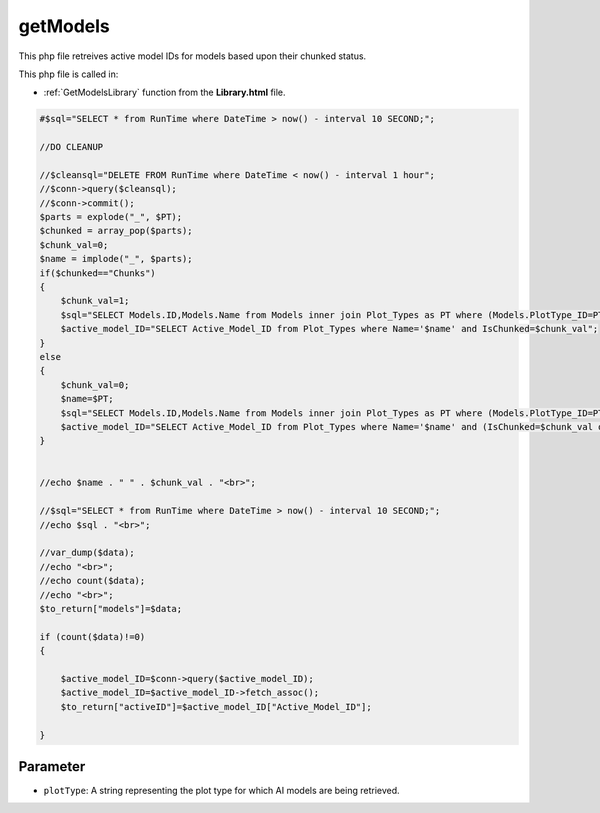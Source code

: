 .. _getModelsphp:

getModels
=========================

This php file retreives active model IDs for models based upon their chunked status. 

This php file is called in:

- :ref:`GetModelsLibrary` function from the **Library.html** file.

.. code-block:: php


    #$sql="SELECT * from RunTime where DateTime > now() - interval 10 SECOND;";

    //DO CLEANUP

    //$cleansql="DELETE FROM RunTime where DateTime < now() - interval 1 hour";
    //$conn->query($cleansql);
    //$conn->commit();
    $parts = explode("_", $PT);
    $chunked = array_pop($parts);
    $chunk_val=0;
    $name = implode("_", $parts);
    if($chunked=="Chunks")
    {
        $chunk_val=1;
        $sql="SELECT Models.ID,Models.Name from Models inner join Plot_Types as PT where (Models.PlotType_ID=PT.ID and PT.Name='$name' and PT.IsChunked=$chunk_val) or (Models.ID=PT.Active_Model_ID and PT.Name='$name' and PT.IsChunked=$chunk_val)";
        $active_model_ID="SELECT Active_Model_ID from Plot_Types where Name='$name' and IsChunked=$chunk_val";
    }
    else
    {
        $chunk_val=0;
        $name=$PT;
        $sql="SELECT Models.ID,Models.Name from Models inner join Plot_Types as PT where (Models.PlotType_ID=PT.ID and PT.Name='$name' and (PT.IsChunked=$chunk_val or PT.IsChunked is NULL)) or (Models.ID=PT.Active_Model_ID and PT.Name='$name' and (PT.IsChunked=$chunk_val or PT.IsChunked is NULL))";
        $active_model_ID="SELECT Active_Model_ID from Plot_Types where Name='$name' and (IsChunked=$chunk_val or IsChunked is NULL)";
    }


    //echo $name . " " . $chunk_val . "<br>";

    //$sql="SELECT * from RunTime where DateTime > now() - interval 10 SECOND;";
    //echo $sql . "<br>";

    //var_dump($data);
    //echo "<br>";
    //echo count($data);
    //echo "<br>";
    $to_return["models"]=$data;

    if (count($data)!=0)
    {

        $active_model_ID=$conn->query($active_model_ID);
        $active_model_ID=$active_model_ID->fetch_assoc();
        $to_return["activeID"]=$active_model_ID["Active_Model_ID"];
        
    }


Parameter
~~~~~~~~~~~~~

- ``plotType``: A string representing the plot type for which AI models are being retrieved. 